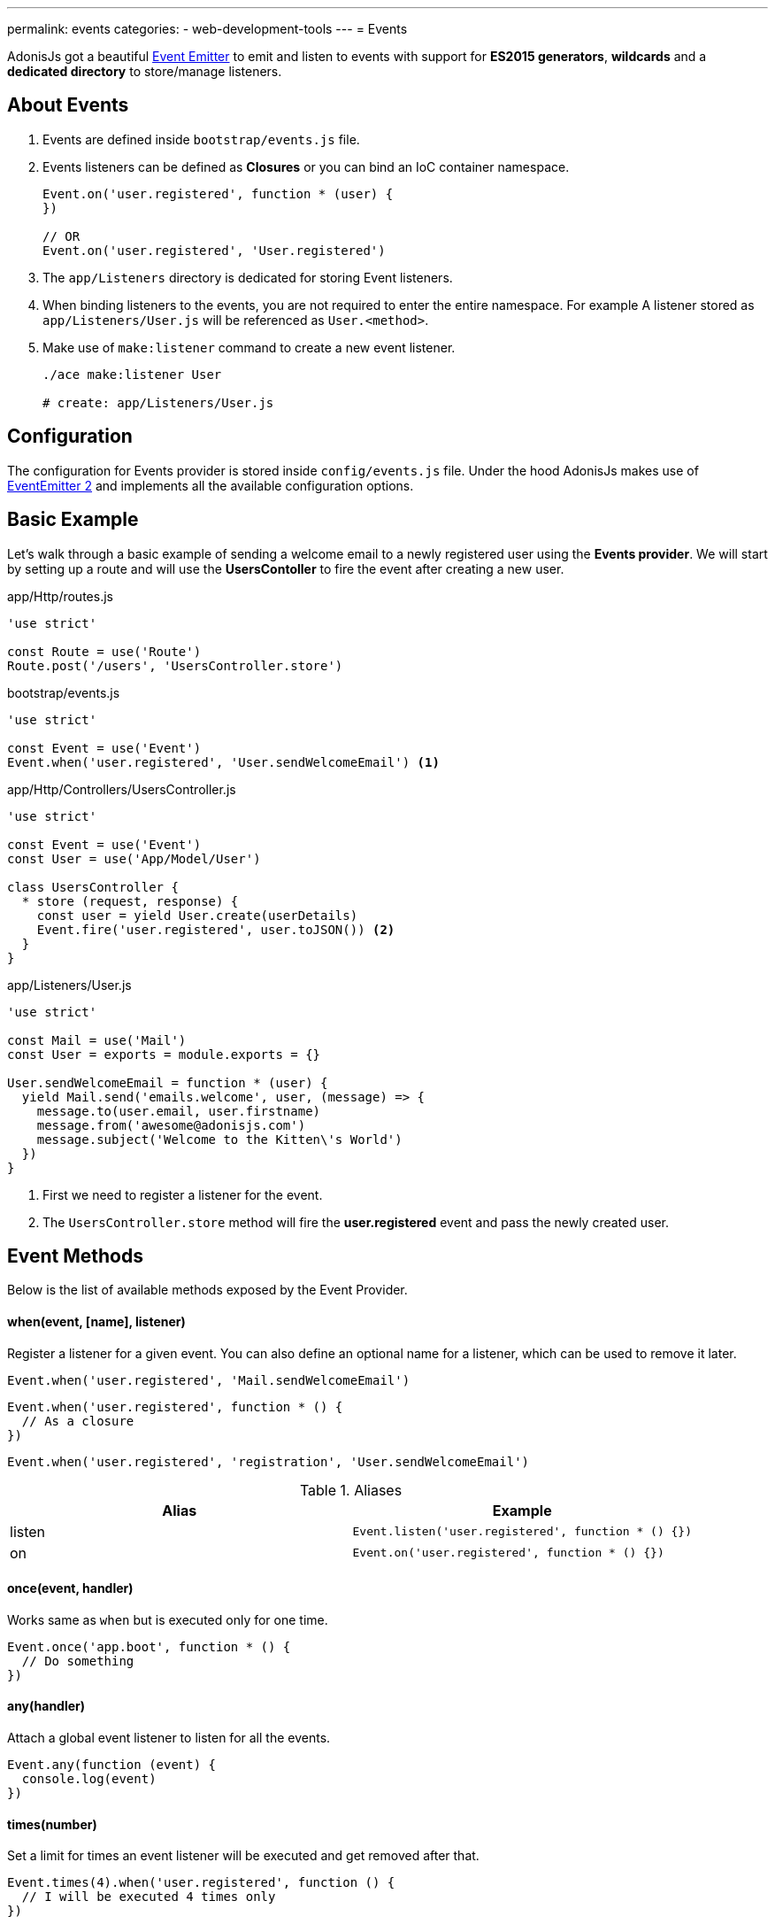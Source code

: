 ---
permalink: events
categories:
- web-development-tools
---
= Events

toc::[]

AdonisJs got a beautiful link:https://nodejs.org/docs/latest-v6.x/api/events.html[Event Emitter, window="_blank"] to emit and listen to events with support for *ES2015 generators*, *wildcards* and a *dedicated directory* to store/manage listeners.

== About Events

[pretty-list]
1. Events are defined inside `bootstrap/events.js` file.
2. Events listeners can be defined as *Closures* or you can bind an IoC container namespace.
+
[source, javascript]
----
Event.on('user.registered', function * (user) {
})

// OR
Event.on('user.registered', 'User.registered')
----

3. The `app/Listeners` directory is dedicated for storing Event listeners.
4. When binding listeners to the events, you are not required to enter the entire namespace. For example A listener stored as `app/Listeners/User.js` will be referenced as `User.<method>`.
5. Make use of `make:listener` command to create a new event listener.
+
[source, bash]
----
./ace make:listener User

# create: app/Listeners/User.js
----

== Configuration
The configuration for Events provider is stored inside `config/events.js` file. Under the hood AdonisJs makes use of link:https://github.com/asyncly/EventEmitter2[EventEmitter 2, window="_blank"] and implements all the available configuration options.

== Basic Example
Let's walk through a basic example of sending a welcome email to a newly registered user using the *Events provider*. We will start by setting up a route and will use the *UsersContoller* to fire the event after creating a new user.

.app/Http/routes.js
[source, javascript]
----
'use strict'

const Route = use('Route')
Route.post('/users', 'UsersController.store')
----

.bootstrap/events.js
[source, javascript]
----
'use strict'

const Event = use('Event')
Event.when('user.registered', 'User.sendWelcomeEmail') <1>
----

.app/Http/Controllers/UsersController.js
[source, javascript]
----
'use strict'

const Event = use('Event')
const User = use('App/Model/User')

class UsersController {
  * store (request, response) {
    const user = yield User.create(userDetails)
    Event.fire('user.registered', user.toJSON()) <2>
  }
}
----

.app/Listeners/User.js
[source, javascript]
----
'use strict'

const Mail = use('Mail')
const User = exports = module.exports = {}

User.sendWelcomeEmail = function * (user) {
  yield Mail.send('emails.welcome', user, (message) => {
    message.to(user.email, user.firstname)
    message.from('awesome@adonisjs.com')
    message.subject('Welcome to the Kitten\'s World')
  })
}
----

<1> First we need to register a listener for the event.
<2> The `UsersController.store` method will fire the *user.registered* event and pass the newly created user.

== Event Methods
Below is the list of available methods exposed by the Event Provider.

==== when(event, [name], listener)
Register a listener for a given event. You can also define an optional name for a listener, which can be used to remove it later.

[source, javascript]
----
Event.when('user.registered', 'Mail.sendWelcomeEmail')
----

[source, javascript]
----
Event.when('user.registered', function * () {
  // As a closure
})
----

[source, javascript]
----
Event.when('user.registered', 'registration', 'User.sendWelcomeEmail')
----

.Aliases
[options="header"]
|====
| Alias | Example
| listen | `Event.listen('user.registered', function * () {})`
| on | `Event.on('user.registered', function * () {})`
|====

==== once(event, handler)
Works same as `when` but is executed only for one time.

[source, javascript]
----
Event.once('app.boot', function * () {
  // Do something
})
----

==== any(handler)
Attach a global event listener to listen for all the events.

[source, javascript]
----
Event.any(function (event) {
  console.log(event)
})
----

==== times(number)
Set a limit for times an event listener will be executed and get removed after that.

[source, javascript]
----
Event.times(4).when('user.registered', function () {
  // I will be executed 4 times only
})
----

==== fire(event, data)
Fires an event.

[source, javascript]
----
Event.fire('user.registered', user)
----

.Aliases
[options="header"]
|====
| Alias | Example
| emit | `Event.emit('user.registered', user)`
|====

==== removeListeners([event])
Remove all listeners from a given event or for all events.

[source, javascript]
----
Event.removeListeners() // will remove all listeners
Event.removeListeners('user.registered') // will remove listeners for user.registered event only
----

==== removeListener(event, name)
Remove a named listener for a given event.

[source, javascript]
----
// register multiple
Event.when('user.registered', 'Logger.log')
Event.when('user.registered', 'registration', 'Mail.sendWelcomeEmail')

// remove a specific one
Event.removeListener('user.registered', 'registration')
----

==== hasListeners(event)
Returns a boolean whether an event has listeners or not.

[source, javascript]
----
Event.hasListeners('user.registered')
----

==== getListeners(event)
Returns an array of listeners for a specific event.

[source, javascript]
----
Event.getListeners('user.registered')
----

== Emitter Instance
All of the event listeners has access to the emitter instance.

[source, javascript]
----
Event.when('user.registered', function () {
  console.log(this.emitter)
})
----
